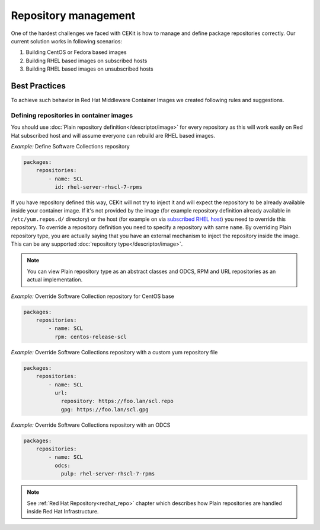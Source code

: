 
.. _repository_management:

Repository management
======================

One of the hardest challenges we faced with CEKit is how to manage and define package repositories
correctly. Our current solution works in following scenarios:

1) Building CentOS or Fedora based images
2) Building RHEL based images on subscribed hosts
3) Building RHEL based images on unsubscribed hosts


Best Practices
--------------

To achieve such behavior in Red Hat Middleware Container Images we created following rules and suggestions.

Defining repositories in container images
^^^^^^^^^^^^^^^^^^^^^^^^^^^^^^^^^^^^^^^^^

You should use :doc:`Plain repository definition</descriptor/image>` for every repository as this will work
easily on Red Hat subscribed host and will assume everyone can rebuild are RHEL based images.

*Example:* Define Software Collections repository

.. code:: yaml

    packages:
        repositories:
            - name: SCL
              id: rhel-server-rhscl-7-rpms

If you have repository defined this way, CEKit will not try to inject it and will expect the repository
to be already available inside your container image. If it's not provided by the image (for example
repository definition already available in ``/etc/yum.repos.d/`` directory) or the host (for example on
via `subscribed RHEL host <https://access.redhat.com/solutions/1443553>`_) you need to override this
repository. To override a repository definition you need to specify a repository with same ``name``.
By overriding Plain repository type, you are actually saying that you have an external mechanism to
inject the repository inside the image. This can be any supported :doc:`repository type</descriptor/image>`.

.. note::
   You can view Plain repository type as an abstract classes and ODCS, RPM and URL repositories as an actual implementation.

*Example:* Override Software Collection repository for CentOS base

.. code:: yaml

    packages:
        repositories:
            - name: SCL
              rpm: centos-release-scl

*Example:* Override Software Collections repository with a custom yum repository file

.. code:: yaml

    packages:
        repositories:
            - name: SCL
              url:
	        repository: https://foo.lan/scl.repo
		gpg: https://foo.lan/scl.gpg

*Example:* Override Software Collections repository with an ODCS

.. code:: yaml

    packages:
        repositories:
            - name: SCL
              odcs:
	        pulp: rhel-server-rhscl-7-rpms


.. note::
   See :ref:`Red Hat Repository<redhat_repo>` chapter which describes how Plain repositories are handled inside Red Hat Infrastructure.




